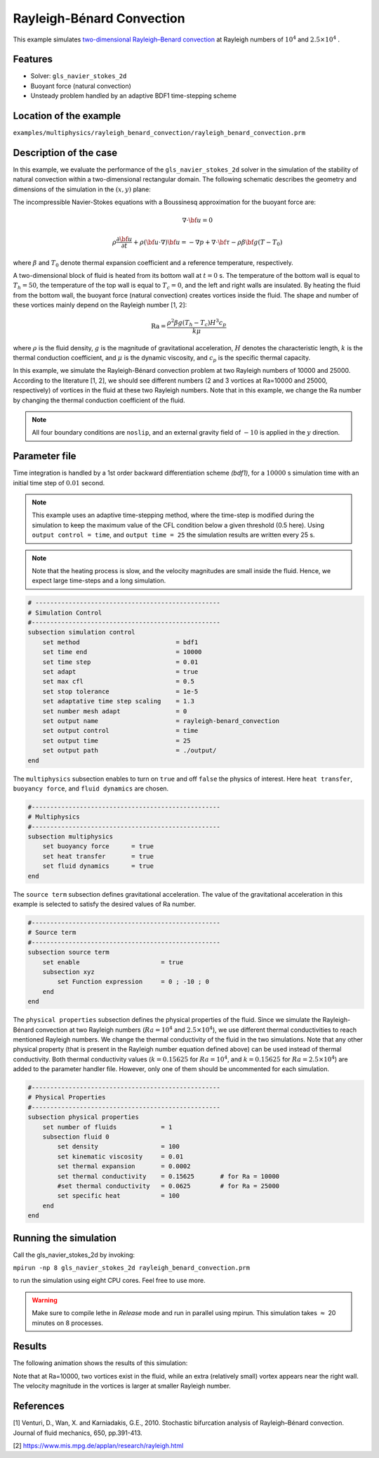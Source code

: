 ==========================
Rayleigh-Bénard Convection
==========================

This example simulates `two-dimensional Rayleigh–Benard convection`_ at Rayleigh numbers of :math:`10^4` and :math:`2.5 \times 10^4` . 

.. _two-dimensional Rayleigh–Benard convection: https://www.cambridge.org/core/journals/journal-of-fluid-mechanics/article/stochastic-bifurcation-analysis-of-rayleighbenard-convection/019773F174C453F84E7EB179CB1C89F1


----------------------------------
Features
----------------------------------
- Solver: ``gls_navier_stokes_2d`` 
- Buoyant force (natural convection)
- Unsteady problem handled by an adaptive BDF1 time-stepping scheme 


------------------------
Location of the example
------------------------
``examples/multiphysics/rayleigh_benard_convection/rayleigh_benard_convection.prm``


-----------------------------
Description of the case
-----------------------------

In this example, we evaluate the performance of the ``gls_navier_stokes_2d`` solver in the simulation of the stability of natural convection within a two-dimensional rectangular domain. The following schematic describes the geometry and dimensions of the simulation in the :math:`(x,y)` plane:

.. image:: images/geometry.png
    :alt: Schematic
    :align: center
    :width: 400


The incompressible Navier-Stokes equations with a Boussinesq approximation for the buoyant force are:
    .. math::
        \nabla \cdot {\bf{u}} = 0

    .. math::
        \rho \frac{\partial {\bf{u}}}{\partial t} + \rho ({\bf{u}} \cdot \nabla) {\bf{u}} = -\nabla p + \nabla \cdot {\bf{\tau}} - \rho \beta {\bf{g}} (T - T_0)

where :math:`\beta` and :math:`T_0` denote thermal expansion coefficient and a reference temperature, respectively.

A two-dimensional block of fluid is heated from its bottom wall at :math:`t = 0` s. The temperature of the bottom wall is equal to :math:`T_h=50`, the temperature of the top wall is equal to :math:`T_c=0`, and the left and right walls are insulated. By heating the fluid from the bottom wall, the buoyant force (natural convection) creates vortices inside the fluid. The shape and number of these vortices mainly depend on the Rayleigh number [1, 2]:

    .. math::
        \text{Ra} = \frac{\rho^2 \beta g (T_h - T_c) H^3 c_p}{k \mu}


where :math:`\rho` is the fluid density, :math:`g` is the magnitude of gravitational acceleration, :math:`H` denotes the characteristic length, :math:`k` is the thermal conduction coefficient, and :math:`\mu` is the dynamic viscosity, and :math:`c_p` is the specific thermal capacity.

In this example, we simulate the Rayleigh-Bénard convection problem at two Rayleigh numbers of 10000 and 25000. According to the literature [1, 2], we should see different numbers (2 and 3 vortices at Ra=10000 and 25000, respectively) of vortices in the fluid at these two Rayleigh numbers. Note that in this example, we change the Ra number by changing the thermal conduction coefficient of the fluid.

.. note:: 
    All four boundary conditions are ``noslip``, and an external 
    gravity field of :math:`-10` is applied in the :math:`y` direction.


--------------
Parameter file
--------------

Time integration is handled by a 1st order backward differentiation scheme 
`(bdf1)`, for a :math:`10000` s simulation time with an initial 
time step of :math:`0.01` second.

.. note::   
    This example uses an adaptive time-stepping method, where the 
    time-step is modified during the simulation to keep the maximum value of the CFL condition below a given threshold (0.5 here). Using ``output control = time``, and ``output time = 25`` the simulation results are written every 25 s.

.. note::   
    Note that the heating process is slow, and the velocity magnitudes are small inside the fluid. Hence, we expect large time-steps and a long simulation.

.. code-block:: text

    # --------------------------------------------------
    # Simulation Control
    #---------------------------------------------------
    subsection simulation control
        set method                          = bdf1
        set time end                        = 10000
        set time step                       = 0.01
        set adapt                           = true
        set max cfl                         = 0.5
        set stop tolerance                  = 1e-5
        set adaptative time step scaling    = 1.3
        set number mesh adapt               = 0
        set output name                     = rayleigh-benard_convection
        set output control                  = time
        set output time                     = 25
        set output path                     = ./output/     
    end


The ``multiphysics`` subsection enables to turn on ``true`` and off ``false`` the physics of interest. Here ``heat transfer``, ``buoyancy force``, and ``fluid dynamics`` are chosen.

.. code-block:: text

    #---------------------------------------------------
    # Multiphysics
    #---------------------------------------------------
    subsection multiphysics
        set buoyancy force      = true
        set heat transfer       = true
        set fluid dynamics      = true
    end 
    
The ``source term`` subsection defines gravitational acceleration. The value of the gravitational acceleration in this example is selected to satisfy the desired values of Ra number.

.. code-block:: text
    
    #---------------------------------------------------
    # Source term
    #---------------------------------------------------
    subsection source term
        set enable                      = true
        subsection xyz
            set Function expression     = 0 ; -10 ; 0
        end
    end


The ``physical properties`` subsection defines the physical properties of the fluid. Since we simulate the Rayleigh-Bénard convection at two Rayleigh numbers (:math:`Ra=10^4` and :math:`2.5 \times 10^4`), we use different thermal conductivities to reach mentioned Rayleigh numbers. We change the thermal conductivity of the fluid in the two simulations. Note that any other physical property (that is present in the Rayleigh number equation defined above) can be used instead of thermal conductivity. Both thermal conductivity values (:math:`k=0.15625` for :math:`Ra=10^4`, and :math:`k=0.15625` for :math:`Ra=2.5 \times 10^4`) are added to the parameter handler file. However, only one of them should be uncommented for each simulation.


.. code-block:: text

    #---------------------------------------------------
    # Physical Properties
    #---------------------------------------------------
    subsection physical properties
        set number of fluids            = 1
        subsection fluid 0
            set density                 = 100
            set kinematic viscosity     = 0.01
            set thermal expansion       = 0.0002
            set thermal conductivity    = 0.15625	# for Ra = 10000
            #set thermal conductivity   = 0.0625	# for Ra = 25000
            set specific heat           = 100
        end
    end

---------------------------
Running the simulation
---------------------------

Call the gls_navier_stokes_2d by invoking:  

``mpirun -np 8 gls_navier_stokes_2d rayleigh_benard_convection.prm``

to run the simulation using eight CPU cores. Feel free to use more.


.. warning:: 
    Make sure to compile lethe in `Release` mode and 
    run in parallel using mpirun. This simulation takes
    :math:`\approx` 20 minutes on 8 processes.


-------
Results
-------

The following animation shows the results of this simulation:

.. raw:: html

    <iframe width="560" height="315" src="https://www.youtube.com/embed/tEg5M-wiCp8" frameborder="0" allowfullscreen></iframe>


Note that at Ra=10000, two vortices exist in the fluid, while an extra (relatively small) vortex appears near the right wall. The velocity magnitude in the vortices is larger at smaller Rayleigh number.

-----------
References
-----------
[1] Venturi, D., Wan, X. and Karniadakis, G.E., 2010. Stochastic bifurcation analysis of Rayleigh–Bénard convection. Journal of fluid mechanics, 650, pp.391-413.

[2] `https://www.mis.mpg.de/applan/research/rayleigh.html`_

.. _https://www.mis.mpg.de/applan/research/rayleigh.html: https://www.mis.mpg.de/applan/research/rayleigh.html
